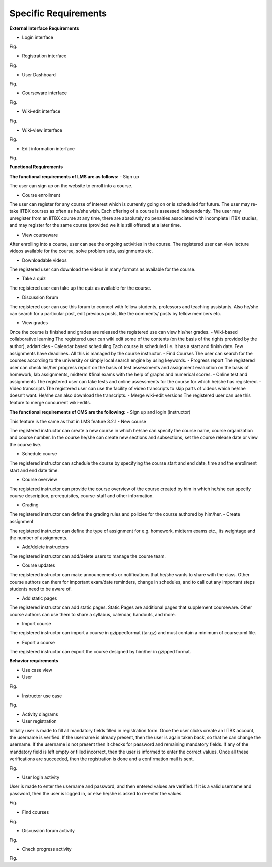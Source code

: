 Specific Requirements
=====================



**External Interface Requirements**

- Login interface

.. image::
  https://raw.github.com/NileshSingh/IITBX_Document/master/images/login_interface.png
Fig.


- Registration interface
.. image::
  https://raw.github.com/NileshSingh/IITBX_Document/master/images/registration_interface.png
Fig.

- User Dashboard
.. image::
  https://raw.github.com/NileshSingh/IITBX_Document/master/images/User_Dashboard.png
Fig.	

- Courseware interface

Fig.

- Wiki-edit interface

Fig.

- Wiki-view interface

Fig.

- Edit information interface

Fig.

**Functional Requirements**

**The functional requirements of LMS are as follows:**
- Sign up

The user can sign up on the website to enroll into a course.

- Course enrollment

The user can register for any course of interest which is currently going on or is scheduled for future. The
user may re-take IITBX courses as often as he/she wish. Each offering of a course is assessed independently. 					The user may unregister from an IITBX course at any time, there are absolutely no penalties associated with 					incomplete IITBX studies, and may register for the same course (provided we it is still offered) at a later 					time.

- View courseware

After enrolling into a course, user can see the ongoing activities in the course. The registered user can view 					lecture videos available for the course, solve problem sets, assignments etc.

- Downloadable videos

The registered user can download the videos in many formats as available for the course.

- Take a quiz

The registered user can take up the quiz as available for the course.

- Discussion forum

The registered user can use this forum to connect with fellow students, professors and teaching assistants.
Also he/she can search for a particular post, edit previous posts, like the comments/ posts by fellow members 					etc.

- View grades

Once the course is finished and grades are released the registered use can view his/her grades.
- Wiki-based collaborative learning
The registered user can wiki edit some of the contents (on the basis of the rights provided by the author), 					addarticles 
- Calendar based scheduling
Each course is scheduled i.e. it has a start and finish date. Few assignments have deadlines. All this is 					managed by the course instructor.
- Find Courses
The user can search for the courses according to the university or simply local search engine by using 					keywords.
- Progress report
The registered user can check his/her progress report on the basis of test assessments and assignment 					evaluation on the basis of homework, lab assignments, midterm &final exams with the help of graphs and 					numerical scores.
- Online test and assignments
The registered user can take tests and online assessments for the course for which he/she has registered.
- Video transcripts
The registered user can use the facility of video transcripts to skip parts of videos which he/she doesn’t 					want. He/she can also download the transcripts.
- Merge wiki-edit versions
The registered user can use this feature to merge concurrent wiki-edits.
			
**The functional requirements of CMS are the following:**
- Sign up and login (instructor)
				
This feature is the same as that in LMS feature 3.2.1
- New course

The registered instructor can create a new course in which he/she can specify the course name, course 					organization and course number. In the course he/she can create new sections and subsections, set the course 					release date or view the course live.

- Schedule course
				
The registered instructor can schedule the course by specifying the course start and end date, time and the 					enrollment start and end date time.

- Course overview

The registered instructor can provide the course overview of the course created by him in which he/she can 					specify course description, prerequisites, course-staff and other information.

- Grading
				
The registered instructor can define the grading rules and policies for the course authored by him/her.
- Create assignment

The registered instructor can define the type of assignment for e.g. homework, midterm exams etc., its 					weightage and the number of assignments.

- Add/delete instructors
			
The registered instructor can add/delete users to manage the course team.

- Course updates

The registered instructor can make announcements or notifications that he/she wants to share with the class. 					Other course authors can them for important exam/date reminders, change in schedules, and to call out any 					important steps students need to be aware of.

- Add static pages
		
The registered instructor can add static pages. Static Pages are additional pages that supplement courseware. 					Other course authors can use them to share a syllabus, calendar, handouts, and more.

- Import course
	
The registered instructor can import a course in gzippedformat (tar.gz) and must contain a minimum of 					course.xml file.

- Export a course

The registered instructor can export the course designed by him/her in gzipped format.

**Behavior requirements**
				
- Use case view

- User
Fig.


- Instructor use case

Fig.

- Activity diagrams

- User registration

Initially user is made to fill all mandatory fields filled in registration form. Once the user clicks create 					an IITBX account, the username is verified. If the username is already present, then the user is again taken 					back, so that he can change the username. If the username is not present then it checks for password and 					remaining mandatory fields. If any of the mandatory field is left empty or filled incorrect, then the user is 					informed to enter the correct values. Once all these verifications are succeeded, then the registration is 					done and a confirmation mail is sent.

Fig.

- User login activity

User is made to enter the username and password, and then entered values are verified. If it is a valid 				username and password, then the user is logged in, or else he/she is asked to re-enter the values.

Fig.

- Find courses

Fig.

- Discussion forum activity

Fig.

- Check progress activity

Fig.

			











